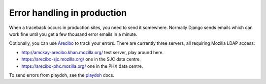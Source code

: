 Error handling in production
============================

When a traceback occurs in production sites, you need to send it somewhere.
Normally Django sends emails which can work fine until you get a few
thousand error emails in a minute.

Optionally, you can use `Arecibo`_ to track your errors. There are currently
three servers, all requiring Mozilla LDAP access:

* http://amckay-arecibo.khan.mozilla.org/ test server, play around here.
* https://arecibo-sjc.mozilla.org/ one in the SJC data centre.
* https://arecibo-phx.mozilla.org/ one in the PHX data centre.

To send errors from playdoh, see the `playdoh`_ docs.

.. _playdoh: http://readthedocs.org/docs/playdoh/en/latest/errors.html
.. _Arecibo: http://areciboapp.com
